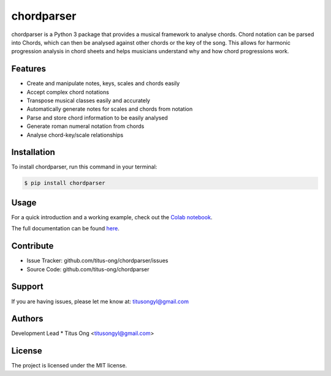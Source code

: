 ===========
chordparser
===========

.. image:: https://travis-ci.org/titus-ong/chordparser.svg?branch=master
   :alt: build status
   :target: https://travis-ci.org/titus-ong/chordparser

.. image:: https://readthedocs.org/projects/chordparser/badge/?version=latest
    :target: https://chordparser.readthedocs.io/en/latest/?badge=latest
    :alt: Documentation Status

.. image:: https://coveralls.io/repos/github/titus-ong/chordparser/badge.svg?branch=master
   :alt: coverage
   :target: https://coveralls.io/github/titus-ong/chordparser

.. image:: https://img.shields.io/pypi/v/chordparser.svg
   :target: https://pypi.org/pypi/chordparser
   :alt: downloads

.. image:: https://img.shields.io/pypi/pyversions/chordparser.svg
   :target: https://pypi.org/pypi/chordparser
   :alt: downloads

chordparser is a Python 3 package that provides a musical framework to analyse chords. Chord notation can be parsed into Chords, which can then be analysed against other chords or the key of the song. This allows for harmonic progression analysis in chord sheets and helps musicians understand why and how chord progressions work.

--------
Features
--------

* Create and manipulate notes, keys, scales and chords easily
* Accept complex chord notations
* Transpose musical classes easily and accurately
* Automatically generate notes for scales and chords from notation
* Parse and store chord information to be easily analysed
* Generate roman numeral notation from chords
* Analyse chord-key/scale relationships

------------
Installation
------------

To install chordparser, run this command in your terminal:

.. code-block:: console

    $ pip install chordparser

-----
Usage
-----

For a quick introduction and a working example, check out the `Colab notebook <https://colab.research.google.com/drive/1T5WcH2WMHqpqbJrzxDt_Mg03lw1aXho7?usp=sharing>`_.

The full documentation can be found `here <https://chordparser.readthedocs.io/en/latest/>`_.

----------
Contribute
----------

- Issue Tracker: github.com/titus-ong/chordparser/issues
- Source Code: github.com/titus-ong/chordparser

-------
Support
-------

If you are having issues, please let me know at: titusongyl@gmail.com

-------
Authors
-------

Development Lead
* Titus Ong <titusongyl@gmail.com>

-------
License
-------

The project is licensed under the MIT license.
